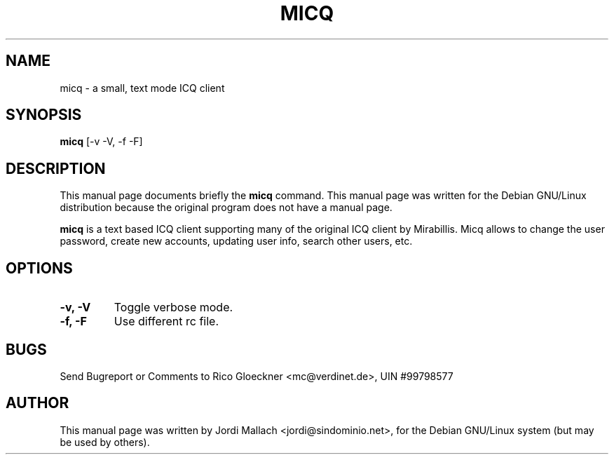 .\"                                      Hey, EMACS: -*- nroff -*-
.\" First parameter, NAME, should be all caps
.\" Second parameter, SECTION, should be 1-8, maybe w/ subsection
.\" other parameters are allowed: see man(7), man(1)
.TH MICQ 1 "May 18, 2000"
.\" Please adjust this date whenever revising the manpage.
.\"
.\" Some roff macros, for reference:
.\" .nh        disable hyphenation
.\" .hy        enable hyphenation
.\" .ad l      left justify
.\" .ad b      justify to both left and right margins
.\" .nf        disable filling
.\" .fi        enable filling
.\" .br        insert line break
.\" .sp <n>    insert n+1 empty lines
.\" for manpage-specific macros, see man(7)
.SH NAME
micq \- a small, text mode ICQ client
.SH SYNOPSIS
.B micq
.RI [-v\ -V,\ -f\ -F]
.br
.SH DESCRIPTION
This manual page documents briefly the
.B micq
command.
This manual page was written for the Debian GNU/Linux distribution
because the original program does not have a manual page.
.PP
\fBmicq\fP is a text based ICQ client supporting many of the original ICQ
client by Mirabillis. Micq allows to change the user password, create new
accounts, updating user info, search other users, etc.
.SH OPTIONS
.TP
.B \-v, \-V
Toggle verbose mode.
.TP
.B \-f, \-F
Use different rc file.
.SH BUGS
Send Bugreport or Comments to Rico Gloeckner <mc@verdinet.de>,
UIN #99798577
.SH AUTHOR
This manual page was written by Jordi Mallach <jordi@sindominio.net>,
for the Debian GNU/Linux system (but may be used by others).

